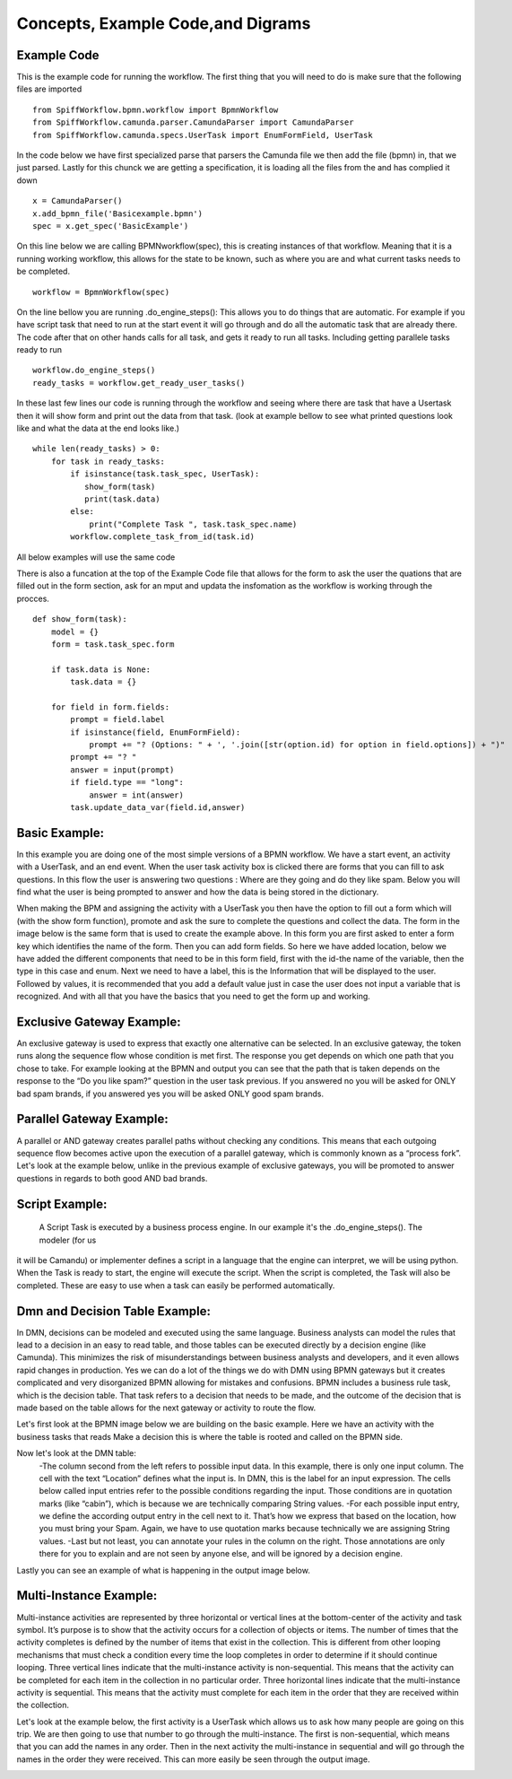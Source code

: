 Concepts, Example Code,and Digrams
==================================

Example Code
------------

This is the example code for running the workflow. The first thing that you will need to do is make sure that the
following files are imported ::

    from SpiffWorkflow.bpmn.workflow import BpmnWorkflow
    from SpiffWorkflow.camunda.parser.CamundaParser import CamundaParser
    from SpiffWorkflow.camunda.specs.UserTask import EnumFormField, UserTask


In the code below we have first specialized parse that parsers the Camunda file
we then add the file (bpmn) in, that we just parsed. Lastly for this chunck we are getting a specification, it is loading
all the files from the and has complied it down ::

    x = CamundaParser()
    x.add_bpmn_file('Basicexample.bpmn')
    spec = x.get_spec('BasicExample')

On this line below we are calling BPMNworkflow(spec), this is creating instances of that workflow. Meaning that it is a running
working workflow, this allows for the state to be known, such as where you are and what current tasks needs to be completed. ::

    workflow = BpmnWorkflow(spec)

On the line bellow you are running .do_engine_steps(): This allows you to do things that are automatic. For example if
you have script task that need to run at the start event it will go through and do all the automatic task that are
already there. The code after that on other hands calls for all task, and gets it ready to run all tasks. Including
getting parallele tasks ready to run ::

    workflow.do_engine_steps()
    ready_tasks = workflow.get_ready_user_tasks()

In these last few lines our code is running through the workflow and seeing where there are task that have a Usertask
then it will show form and print out the data from that task. (look at example bellow to see what printed questions
look like and what the data at the end looks like.) ::

    while len(ready_tasks) > 0:
        for task in ready_tasks:
            if isinstance(task.task_spec, UserTask):
               show_form(task)
               print(task.data)
            else:
                print("Complete Task ", task.task_spec.name)
            workflow.complete_task_from_id(task.id)

All below examples will use the same code

There is also a funcation at the top of the Example Code file that allows for the form to ask the user the quations
that are filled out in the form section, ask for an mput and updata the insfomation as the workflow is working through
the procces. ::

    def show_form(task):
        model = {}
        form = task.task_spec.form

        if task.data is None:
            task.data = {}

        for field in form.fields:
            prompt = field.label
            if isinstance(field, EnumFormField):
                prompt += "? (Options: " + ', '.join([str(option.id) for option in field.options]) + ")"
            prompt += "? "
            answer = input(prompt)
            if field.type == "long":
                answer = int(answer)
            task.update_data_var(field.id,answer)

Basic Example:
--------------
In this example you are doing one of the most simple versions of a BPMN workflow. We have a start event, an activity
with a UserTask, and an end event. When the user task activity box is clicked there are forms that you can fill to ask
questions. In this flow the user is answering two questions : Where are they going and do they like spam. Below you will
find what the user is being prompted to answer and how the data is being stored in the dictionary.

.. image:: images/basic_example.png

.. image:: images/basic_example_output.png

When making the BPM and assigning the activity with a UserTask you then have the option to fill out a form which will (with
the show form function), promote and ask the sure to complete the questions and collect the data. The form in the image
below is the same form that is used to create the example above.  In this form you are first asked to enter a form key
which identifies the name of the form. Then you can add form fields. So here we have added location, below we have added
the different components that need to be in this form field, first with the id-the name of the variable, then the type
in this case and enum. Next we need to have a label, this is the Information that will be displayed to the user.
Followed by values, it is recommended that you add a default value just in case the user does not input a variable
that is recognized. And with all that you have the basics that you need to get the form up and working.

.. image:: images/basic_example_form.png

Exclusive Gateway Example:
--------------------------
An exclusive gateway is used to express that exactly one alternative can be selected. In an exclusive gateway, the
token runs along the sequence flow whose condition is met first. The response you get depends on which one path that
you chose to take. For example looking at the BPMN and output you can see that the path that is taken depends on the
response to the “Do you like spam?” question in the user task previous. If you answered no you will be asked for ONLY
bad spam brands, if you answered yes you will be asked ONLY good spam brands.

.. image:: images/exgateway.png

.. image:: images/exgateway-output.png


Parallel Gateway Example:
-------------------------
A parallel or AND gateway creates parallel paths without checking any conditions. This means that each outgoing sequence
flow becomes active upon the execution of a parallel gateway, which is commonly known as a “process fork”. Let's look
at the example below, unlike in the previous example of exclusive gateways, you will be promoted to answer questions
in regards to both good AND bad brands.

.. image:: images/plgateway.png

.. image:: images/plgateway-output.png

Script Example:
-----------------
 A Script Task is executed by a business process engine. In our example it's the .do_engine_steps(). The modeler (for us
it will be Camandu) or implementer defines a script in a language that the engine can interpret, we will be using python.
When the Task is ready to start, the engine will execute the script. When the script is completed, the Task will also be
completed. These are easy to use when a task can easily be performed automatically.

.. image:: images/Scriptsexample.png
.. image:: images/Scriptsexample-output.png

Dmn and Decision Table Example:
--------------------------------
In DMN, decisions can be modeled and executed using the same language. Business analysts can model the rules that lead
to a decision in an easy to read table, and those tables can be executed directly by a decision engine (like Camunda).
This minimizes the risk of misunderstandings between business analysts and developers, and it even allows rapid changes
in production. Yes we can do a lot of the things we do with DMN using BPMN gateways but it creates complicated and very
disorganized BPMN allowing for mistakes and confusions. BPMN includes a business rule task, which is the decision table.
That task refers to a decision that needs to be made, and the outcome of the decision that is made based on the table
allows for the next gateway or activity to route the flow.

Let's first look at the BPMN image below we are building on the basic example. Here we have an activity with the
business tasks that reads Make a decision this is where the table is rooted and called on the BPMN side.

.. image:: images/decision_table.png

Now let's look at the DMN table:
    -The column second from the left refers to possible input data. In this example,
    there is only one input column. The cell with the text “Location” defines what the input is. In DMN, this is the label
    for an input expression. The cells below called input entries refer to the possible conditions regarding the input.
    Those conditions are in quotation marks (like “cabin”), which is because we are technically comparing String values.
    -For each possible input entry, we define the according output entry in the cell next to it. That’s how we express
    that based on the location, how you must bring your Spam. Again, we have to use quotation marks because technically
    we are assigning String values.
    -Last but not least, you can annotate your rules in the column on the right.
    Those annotations are only there for you to explain and are not seen by anyone else, and will be ignored by a decision engine.

.. image:: images/dmn.png

Lastly you can see an example of what is happening in the output image below.

.. image:: images/dmn-output.png


Multi-Instance Example:
-------------------------
Multi-instance activities are represented by three horizontal or vertical lines at the bottom-center of the activity
and task symbol. It’s purpose is to show that the activity occurs for a collection of objects or items.  The number of
times that the activity completes is defined by the number of items that exist in the collection. This is different from
other looping mechanisms that must check a condition every time the loop completes in order to determine if it should
continue looping. Three vertical lines indicate that the multi-instance activity is non-sequential.  This means that the
activity can be completed for each item in the collection in no particular order. Three horizontal lines indicate that
the multi-instance activity is sequential. This means that the activity must complete for each item in the order that
they are received within the collection.

Let's look at the example below, the first activity is a UserTask which allows us to ask how many people are going on
this trip. We are then going to use that number to go through the multi-instance. The first is non-sequential, which
means that you can add the names in any order. Then in the next activity the multi-instance in sequential and will go
through the names in the order they were received. This can more easily be seen through the output image.

.. image:: images/multi_instance_array.png
.. image:: images/multi_instance_array-output.png



